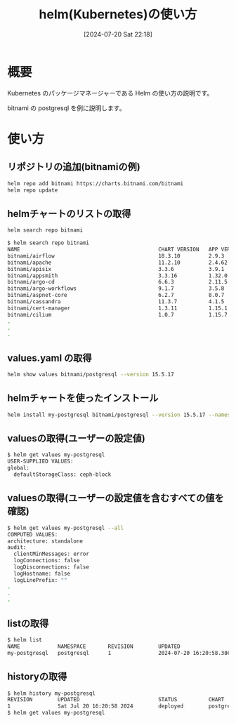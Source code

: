 #+BLOG: wurly-blog
#+POSTID: 1542
#+ORG2BLOG:
#+DATE: [2024-07-20 Sat 22:18]
#+OPTIONS: toc:nil num:nil todo:nil pri:nil tags:nil ^:nil
#+CATEGORY: Kubernetes
#+TAGS: 
#+DESCRIPTION:
#+TITLE: helm(Kubernetes)の使い方

* 概要

Kubernetes のパッケージマネージャーである Helm の使い方の説明です。

bitnami の postgresql を例に説明します。

* 使い方

** リポジトリの追加(bitnamiの例)

#+begin_src bash
helm repo add bitnami https://charts.bitnami.com/bitnami
helm repo update
#+end_src

** helmチャートのリストの取得

#+begin_src bash
helm search repo bitnami
#+end_src

#+begin_src bash
$ helm search repo bitnami
NAME                                            CHART VERSION   APP VERSION     DESCRIPTION                                       
bitnami/airflow                                 18.3.10         2.9.3           Apache Airflow is a tool to express and execute...
bitnami/apache                                  11.2.10         2.4.62          Apache HTTP Server is an open-source HTTP serve...
bitnami/apisix                                  3.3.6           3.9.1           Apache APISIX is high-performance, real-time AP...
bitnami/appsmith                                3.3.16          1.32.0          Appsmith is an open source platform for buildin...
bitnami/argo-cd                                 6.6.3           2.11.5          Argo CD is a continuous delivery tool for Kuber...
bitnami/argo-workflows                          9.1.7           3.5.8           Argo Workflows is meant to orchestrate Kubernet...
bitnami/aspnet-core                             6.2.7           8.0.7           ASP.NET Core is an open-source framework for we...
bitnami/cassandra                               11.3.7          4.1.5           Apache Cassandra is an open source distributed ...
bitnami/cert-manager                            1.3.11          1.15.1          cert-manager is a Kubernetes add-on to automate...
bitnami/cilium                                  1.0.7           1.15.7          Cilium is an eBPF-based networking, observabili...
.
.
.
#+end_src

** values.yaml の取得

#+begin_src bash
helm show values bitnami/postgresql --version 15.5.17
#+end_src

** helmチャートを使ったインストール

#+begin_src bash
helm install my-postgresql bitnami/postgresql --version 15.5.17 --namespace postgresq
#+end_src

** valuesの取得(ユーザーの設定値)

#+begin_src bash
$ helm get values my-postgresql
USER-SUPPLIED VALUES:
global:
  defaultStorageClass: ceph-block
#+end_src

** valuesの取得(ユーザーの設定値を含むすべての値を確認)

#+begin_src bash
$ helm get values my-postgresql --all
COMPUTED VALUES:
architecture: standalone
audit:
  clientMinMessages: error
  logConnections: false
  logDisconnections: false
  logHostname: false
  logLinePrefix: ""
.
.
.
#+end_src

** listの取得

#+begin_src bash
$ helm list
NAME            NAMESPACE       REVISION        UPDATED                                 STATUS          CHART                   APP VERSION
my-postgresql   postgresql      1               2024-07-20 16:20:58.38634155 +0900 JST  deployed        postgresql-15.5.17      16.3.0     
#+end_src

** historyの取得

#+begin_src bash
$ helm history my-postgresql
REVISION        UPDATED                         STATUS          CHART                   APP VERSION     DESCRIPTION     
1               Sat Jul 20 16:20:58 2024        deployed        postgresql-15.5.17      16.3.0          Install complete
$ helm get values my-postgresql
#+end_src
